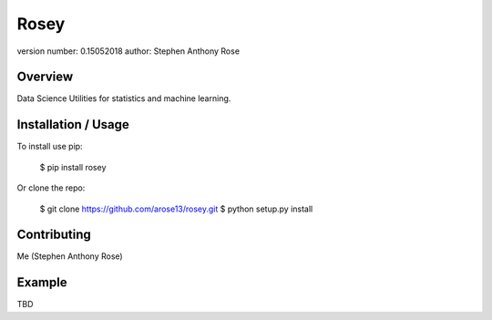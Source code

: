 Rosey
===============================

version number: 0.15052018
author: Stephen Anthony Rose

Overview
--------

Data Science Utilities for statistics and machine learning.

Installation / Usage
--------------------

To install use pip:

    $ pip install rosey


Or clone the repo:

    $ git clone https://github.com/arose13/rosey.git
    $ python setup.py install

Contributing
------------

Me (Stephen Anthony Rose)

Example
-------

TBD

